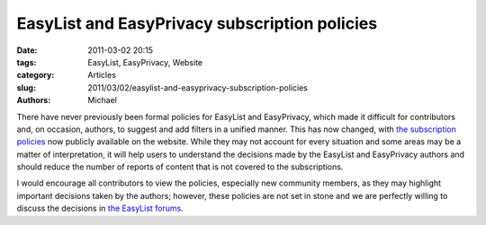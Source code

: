EasyList and EasyPrivacy subscription policies
##############################################

:date: 2011-03-02 20:15
:tags: EasyList, EasyPrivacy, Website
:category: Articles
:slug: 2011/03/02/easylist-and-easyprivacy-subscription-policies
:authors: Michael

There have never previously been formal policies for EasyList and EasyPrivacy, which made it difficult for contributors and, on occasion, authors, to suggest and add filters in a unified manner. This has now changed, with `the subscription policies`_ now publicly available on the website. While they may not account for every situation and some areas may be a matter of interpretation, it will help users to understand the decisions made by the EasyList and EasyPrivacy authors and should reduce the number of reports of content that is not covered to the subscriptions.

I would encourage all contributors to view the policies, especially new community members, as they may highlight important decisions taken by the authors; however, these policies are not set in stone and we are perfectly willing to discuss the decisions in `the EasyList forums`_.

.. _`the subscription policies`: https://easylist.adblockplus.org/en/policy
.. _`the EasyList forums`: https://forums.lanik.us/
